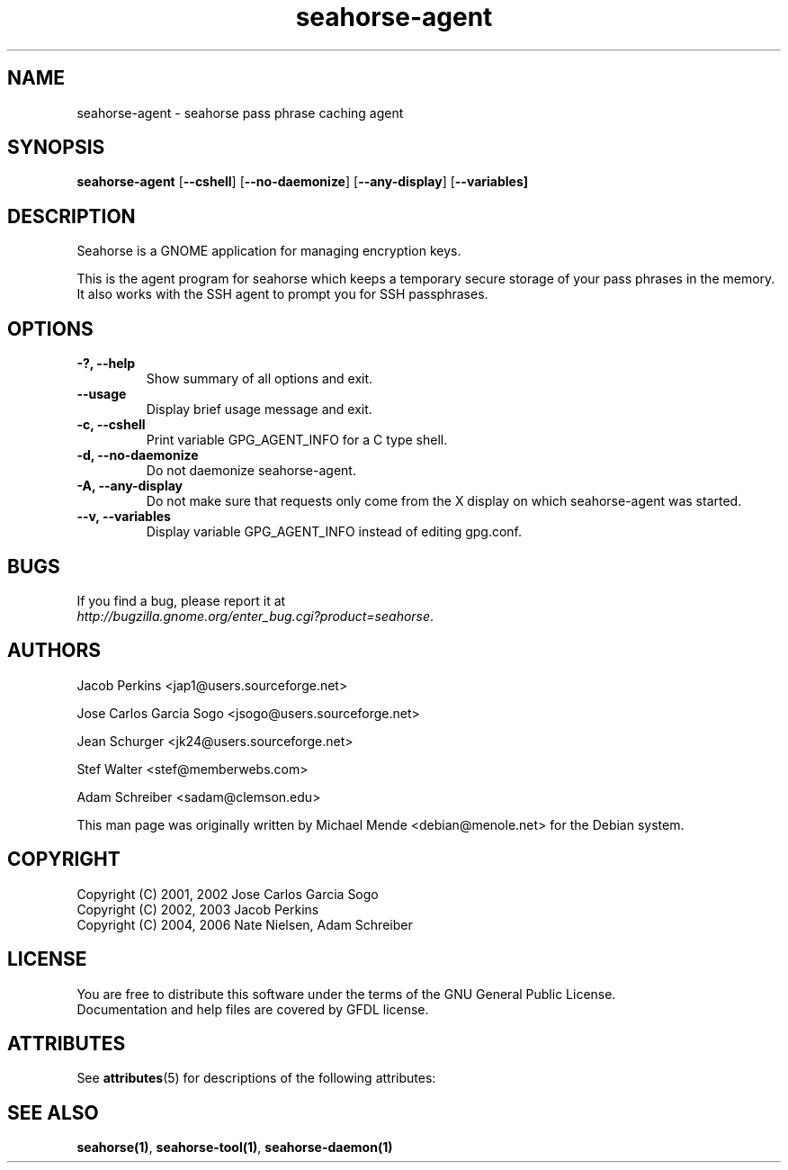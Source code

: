 '\" te
.TH seahorse\-agent 1 "Nov 11, 2009" "seahorse" "GNOME" 

.SH NAME
seahorse\-agent \- seahorse pass phrase caching agent

.SH SYNOPSIS
\fBseahorse\-agent\fR
[\fB\-\-cshell\fR] [\fB\-\-no\-daemonize\fR] [\fB\-\-any-display\fR] [\fB\-\-variables]

.SH "DESCRIPTION"
.PP
Seahorse is a GNOME application for managing encryption keys. 
.PP
This is the agent program for seahorse which keeps a temporary secure
storage of your pass phrases in the memory. It also works with the SSH agent to prompt you for SSH passphrases.

.SH "OPTIONS"
.TP
\fB\-?, \-\-help\fR
Show summary of all options and exit.
.TP
\fB\-\-usage\fR
Display brief usage message and exit.
.TP
\fB\-c, \-\-cshell\fR
Print variable GPG_AGENT_INFO for a C type shell.
.TP
\fB\-d, \-\-no\-daemonize\fR
Do not daemonize seahorse\-agent.
.TP
\fB\-A, \-\-any\-display\fR
Do not make sure that requests only come from the X display on which seahorse\-agent was started.
.TP
\fB\-\-v, \-\-variables\fR
Display variable GPG_AGENT_INFO instead of editing gpg.conf.
.\" End List

.SH "BUGS"
.PP
If you find a bug, please report it at 
 \fIhttp://bugzilla.gnome.org/enter_bug.cgi?product=seahorse\fR.

.SH "AUTHORS"
.PP
Jacob
Perkins
<jap1@users.sourceforge.net>
.PP
Jose Carlos Garcia
Sogo
<jsogo@users.sourceforge.net>
.PP
Jean
Schurger
<jk24@users.sourceforge.net>
.PP
Stef
Walter
<stef@memberwebs.com>
.PP
Adam
Schreiber
<sadam@clemson.edu>
.PP
This man page was originally written by
Michael
Mende
<debian@menole.net>
for the Debian system.

.SH "COPYRIGHT"
.PP
.br
Copyright (C) 2001, 2002 Jose Carlos Garcia Sogo
.br
Copyright (C) 2002, 2003 Jacob Perkins
.br
Copyright (C) 2004, 2006 Nate Nielsen, Adam Schreiber

.SH "LICENSE"
.PP
.br
You are free to distribute this software under the terms of the GNU General Public License.
.br
Documentation and help files are covered by GFDL license.

.SH "ATTRIBUTES"
.PP
See \fBattributes\fR(5)
for descriptions of the following attributes:
.TS
tab(^G) allbox;
cw(2.750000i)| cw(2.750000i)
lw(2.750000i)| lw(2.750000i).
ATTRIBUTE TYPE^ATTRIBUTE VALUE
Availability^SUNWseahorse-plugins
Interface stability^Volatile
.TE

.SH "SEE ALSO"
.PP
\fBseahorse(1)\fR,
\fBseahorse-tool(1)\fR,
\fBseahorse-daemon(1)\fR
...\" LSARC 2009/598 Seahorse Plugins
